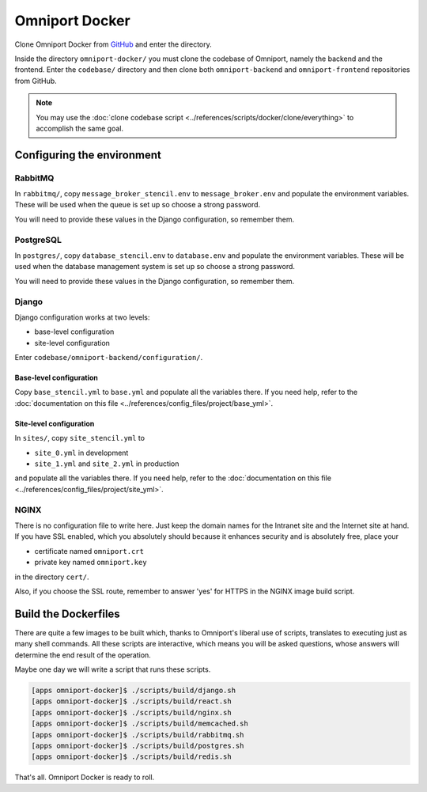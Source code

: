 Omniport Docker
===============

Clone Omniport Docker from 
`GitHub <https://github.com/IMGIITRoorkee/omniport-docker.git/>`_
and enter the directory.

Inside the directory ``omniport-docker/`` you must clone the codebase of 
Omniport, namely the backend and the frontend. Enter the ``codebase/`` directory
and then clone both ``omniport-backend`` and ``omniport-frontend`` repositories
from GitHub. 

.. note::

  You may use the 
  :doc:`clone codebase script <../references/scripts/docker/clone/everything>` 
  to accomplish the same goal.

Configuring the environment
---------------------------

RabbitMQ
++++++++

In ``rabbitmq/``, copy ``message_broker_stencil.env`` to ``message_broker.env``
and populate the environment variables. These will be used when the queue is set
up so choose a strong password.

You will need to provide these values in the Django configuration, so remember
them.

PostgreSQL
++++++++++

In ``postgres/``, copy ``database_stencil.env`` to ``database.env`` and populate
the environment variables. These will be used when the database management
system is set up so choose a strong password.

You will need to provide these values in the Django configuration, so remember 
them.

Django
++++++

Django configuration works at two levels:

- base-level configuration
- site-level configuration

Enter ``codebase/omniport-backend/configuration/``.

Base-level configuration
~~~~~~~~~~~~~~~~~~~~~~~~

Copy ``base_stencil.yml`` to ``base.yml`` and populate all the variables there.
If you need help, refer to the :doc:`documentation on this file
<../references/config_files/project/base_yml>`.

Site-level configuration
~~~~~~~~~~~~~~~~~~~~~~~~

In ``sites/``, copy ``site_stencil.yml`` to

- ``site_0.yml`` in development
- ``site_1.yml`` and ``site_2.yml`` in production

and populate all the variables there. If you need help, refer to the
:doc:`documentation on this file <../references/config_files/project/site_yml>`.

NGINX
+++++

There is no configuration file to write here. Just keep the domain names for
the Intranet site and the Internet site at hand. If you have SSL enabled, which
you absolutely should because it enhances security and is absolutely free, place
your 

- certificate named ``omniport.crt``
- private key named ``omniport.key``

in the directory ``cert/``.

Also, if you choose the SSL route, remember to answer 'yes' for HTTPS in the 
NGINX image build script.

Build the Dockerfiles
---------------------

There are quite a few images to be built which, thanks to Omniport's liberal use
of scripts, translates to executing just as many shell commands. All these
scripts are interactive, which means you will be asked questions, whose answers
will determine the end result of the operation.

Maybe one day we will write a script that runs these scripts.

.. code-block:: console

  [apps omniport-docker]$ ./scripts/build/django.sh
  [apps omniport-docker]$ ./scripts/build/react.sh
  [apps omniport-docker]$ ./scripts/build/nginx.sh
  [apps omniport-docker]$ ./scripts/build/memcached.sh
  [apps omniport-docker]$ ./scripts/build/rabbitmq.sh
  [apps omniport-docker]$ ./scripts/build/postgres.sh
  [apps omniport-docker]$ ./scripts/build/redis.sh
  
That's all. Omniport Docker is ready to roll.
